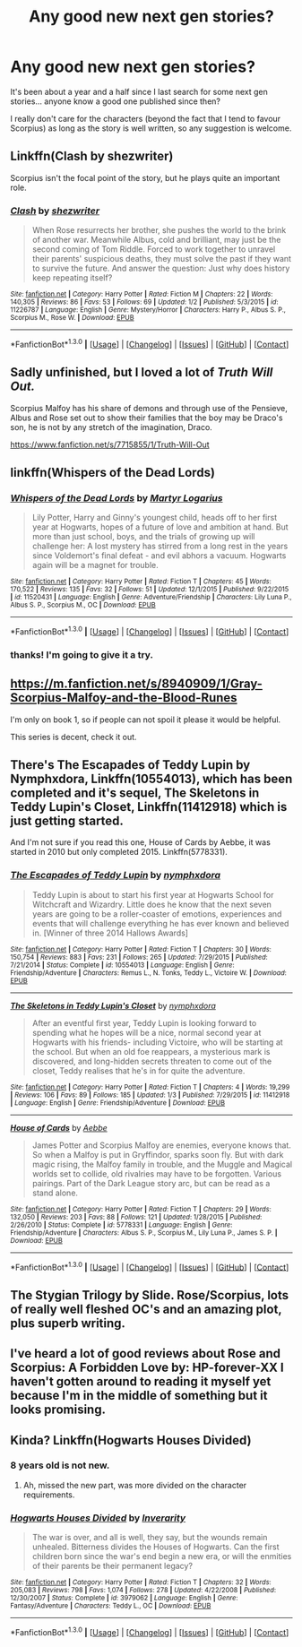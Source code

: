 #+TITLE: Any good new next gen stories?

* Any good new next gen stories?
:PROPERTIES:
:Score: 6
:DateUnix: 1452934972.0
:DateShort: 2016-Jan-16
:FlairText: Request
:END:
It's been about a year and a half since I last search for some next gen stories... anyone know a good one published since then?

I really don't care for the characters (beyond the fact that I tend to favour Scorpius) as long as the story is well written, so any suggestion is welcome.


** Linkffn(Clash by shezwriter)

Scorpius isn't the focal point of the story, but he plays quite an important role.
:PROPERTIES:
:Score: 2
:DateUnix: 1453129878.0
:DateShort: 2016-Jan-18
:END:

*** [[http://www.fanfiction.net/s/11226787/1/][*/Clash/*]] by [[https://www.fanfiction.net/u/6736467/shezwriter][/shezwriter/]]

#+begin_quote
  When Rose resurrects her brother, she pushes the world to the brink of another war. Meanwhile Albus, cold and brilliant, may just be the second coming of Tom Riddle. Forced to work together to unravel their parents' suspicious deaths, they must solve the past if they want to survive the future. And answer the question: Just why does history keep repeating itself?
#+end_quote

^{/Site/: [[http://www.fanfiction.net/][fanfiction.net]] *|* /Category/: Harry Potter *|* /Rated/: Fiction M *|* /Chapters/: 22 *|* /Words/: 140,305 *|* /Reviews/: 86 *|* /Favs/: 53 *|* /Follows/: 69 *|* /Updated/: 1/2 *|* /Published/: 5/3/2015 *|* /id/: 11226787 *|* /Language/: English *|* /Genre/: Mystery/Horror *|* /Characters/: Harry P., Albus S. P., Scorpius M., Rose W. *|* /Download/: [[http://www.p0ody-files.com/ff_to_ebook/mobile/makeEpub.php?id=11226787][EPUB]]}

--------------

*FanfictionBot*^{1.3.0} *|* [[[https://github.com/tusing/reddit-ffn-bot/wiki/Usage][Usage]]] | [[[https://github.com/tusing/reddit-ffn-bot/wiki/Changelog][Changelog]]] | [[[https://github.com/tusing/reddit-ffn-bot/issues/][Issues]]] | [[[https://github.com/tusing/reddit-ffn-bot/][GitHub]]] | [[[https://www.reddit.com/message/compose?to=%2Fu%2Ftusing][Contact]]]
:PROPERTIES:
:Author: FanfictionBot
:Score: 1
:DateUnix: 1453129911.0
:DateShort: 2016-Jan-18
:END:


** Sadly unfinished, but I loved a lot of /Truth Will Out./

Scorpius Malfoy has his share of demons and through use of the Pensieve, Albus and Rose set out to show their families that the boy may be Draco's son, he is not by any stretch of the imagination, Draco.

[[https://www.fanfiction.net/s/7715855/1/Truth-Will-Out]]
:PROPERTIES:
:Author: CryptidGrimnoir
:Score: 1
:DateUnix: 1452999901.0
:DateShort: 2016-Jan-17
:END:


** linkffn(Whispers of the Dead Lords)
:PROPERTIES:
:Author: PsychoGeek
:Score: 1
:DateUnix: 1453012335.0
:DateShort: 2016-Jan-17
:END:

*** [[http://www.fanfiction.net/s/11520431/1/][*/Whispers of the Dead Lords/*]] by [[https://www.fanfiction.net/u/7140897/Martyr-Logarius][/Martyr Logarius/]]

#+begin_quote
  Lily Potter, Harry and Ginny's youngest child, heads off to her first year at Hogwarts, hopes of a future of love and ambition at hand. But more than just school, boys, and the trials of growing up will challenge her: A lost mystery has stirred from a long rest in the years since Voldemort's final defeat - and evil abhors a vacuum. Hogwarts again will be a magnet for trouble.
#+end_quote

^{/Site/: [[http://www.fanfiction.net/][fanfiction.net]] *|* /Category/: Harry Potter *|* /Rated/: Fiction T *|* /Chapters/: 45 *|* /Words/: 170,522 *|* /Reviews/: 135 *|* /Favs/: 32 *|* /Follows/: 51 *|* /Updated/: 12/1/2015 *|* /Published/: 9/22/2015 *|* /id/: 11520431 *|* /Language/: English *|* /Genre/: Adventure/Friendship *|* /Characters/: Lily Luna P., Albus S. P., Scorpius M., OC *|* /Download/: [[http://www.p0ody-files.com/ff_to_ebook/mobile/makeEpub.php?id=11520431][EPUB]]}

--------------

*FanfictionBot*^{1.3.0} *|* [[[https://github.com/tusing/reddit-ffn-bot/wiki/Usage][Usage]]] | [[[https://github.com/tusing/reddit-ffn-bot/wiki/Changelog][Changelog]]] | [[[https://github.com/tusing/reddit-ffn-bot/issues/][Issues]]] | [[[https://github.com/tusing/reddit-ffn-bot/][GitHub]]] | [[[https://www.reddit.com/message/compose?to=%2Fu%2Ftusing][Contact]]]
:PROPERTIES:
:Author: FanfictionBot
:Score: 1
:DateUnix: 1453012399.0
:DateShort: 2016-Jan-17
:END:


*** thanks! I'm going to give it a try.
:PROPERTIES:
:Score: 1
:DateUnix: 1453017436.0
:DateShort: 2016-Jan-17
:END:


** [[https://m.fanfiction.net/s/8940909/1/Gray-Scorpius-Malfoy-and-the-Blood-Runes]]

I'm only on book 1, so if people can not spoil it please it would be helpful.

This series is decent, check it out.
:PROPERTIES:
:Author: Axelnite
:Score: 1
:DateUnix: 1453024955.0
:DateShort: 2016-Jan-17
:END:


** There's The Escapades of Teddy Lupin by Nymphxdora, Linkffn(10554013), which has been completed and it's sequel, The Skeletons in Teddy Lupin's Closet, Linkffn(11412918) which is just getting started.

And I'm not sure if you read this one, House of Cards by Aebbe, it was started in 2010 but only completed 2015. Linkffn(5778331).
:PROPERTIES:
:Author: chatterchick
:Score: 1
:DateUnix: 1453036539.0
:DateShort: 2016-Jan-17
:END:

*** [[http://www.fanfiction.net/s/10554013/1/][*/The Escapades of Teddy Lupin/*]] by [[https://www.fanfiction.net/u/5591306/nymphxdora][/nymphxdora/]]

#+begin_quote
  Teddy Lupin is about to start his first year at Hogwarts School for Witchcraft and Wizardry. Little does he know that the next seven years are going to be a roller-coaster of emotions, experiences and events that will challenge everything he has ever known and believed in. [Winner of three 2014 Hallows Awards]
#+end_quote

^{/Site/: [[http://www.fanfiction.net/][fanfiction.net]] *|* /Category/: Harry Potter *|* /Rated/: Fiction T *|* /Chapters/: 30 *|* /Words/: 150,754 *|* /Reviews/: 883 *|* /Favs/: 231 *|* /Follows/: 265 *|* /Updated/: 7/29/2015 *|* /Published/: 7/21/2014 *|* /Status/: Complete *|* /id/: 10554013 *|* /Language/: English *|* /Genre/: Friendship/Adventure *|* /Characters/: Remus L., N. Tonks, Teddy L., Victoire W. *|* /Download/: [[http://www.p0ody-files.com/ff_to_ebook/mobile/makeEpub.php?id=10554013][EPUB]]}

--------------

[[http://www.fanfiction.net/s/11412918/1/][*/The Skeletons in Teddy Lupin's Closet/*]] by [[https://www.fanfiction.net/u/5591306/nymphxdora][/nymphxdora/]]

#+begin_quote
  After an eventful first year, Teddy Lupin is looking forward to spending what he hopes will be a nice, normal second year at Hogwarts with his friends- including Victoire, who will be starting at the school. But when an old foe reappears, a mysterious mark is discovered, and long-hidden secrets threaten to come out of the closet, Teddy realises that he's in for quite the adventure.
#+end_quote

^{/Site/: [[http://www.fanfiction.net/][fanfiction.net]] *|* /Category/: Harry Potter *|* /Rated/: Fiction T *|* /Chapters/: 4 *|* /Words/: 19,299 *|* /Reviews/: 106 *|* /Favs/: 89 *|* /Follows/: 185 *|* /Updated/: 1/3 *|* /Published/: 7/29/2015 *|* /id/: 11412918 *|* /Language/: English *|* /Genre/: Friendship/Adventure *|* /Download/: [[http://www.p0ody-files.com/ff_to_ebook/mobile/makeEpub.php?id=11412918][EPUB]]}

--------------

[[http://www.fanfiction.net/s/5778331/1/][*/House of Cards/*]] by [[https://www.fanfiction.net/u/2264475/Aebbe][/Aebbe/]]

#+begin_quote
  James Potter and Scorpius Malfoy are enemies, everyone knows that. So when a Malfoy is put in Gryffindor, sparks soon fly. But with dark magic rising, the Malfoy family in trouble, and the Muggle and Magical worlds set to collide, old rivalries may have to be forgotten. Various pairings. Part of the Dark League story arc, but can be read as a stand alone.
#+end_quote

^{/Site/: [[http://www.fanfiction.net/][fanfiction.net]] *|* /Category/: Harry Potter *|* /Rated/: Fiction T *|* /Chapters/: 29 *|* /Words/: 132,050 *|* /Reviews/: 203 *|* /Favs/: 88 *|* /Follows/: 121 *|* /Updated/: 1/28/2015 *|* /Published/: 2/26/2010 *|* /Status/: Complete *|* /id/: 5778331 *|* /Language/: English *|* /Genre/: Friendship/Adventure *|* /Characters/: Albus S. P., Scorpius M., Lily Luna P., James S. P. *|* /Download/: [[http://www.p0ody-files.com/ff_to_ebook/mobile/makeEpub.php?id=5778331][EPUB]]}

--------------

*FanfictionBot*^{1.3.0} *|* [[[https://github.com/tusing/reddit-ffn-bot/wiki/Usage][Usage]]] | [[[https://github.com/tusing/reddit-ffn-bot/wiki/Changelog][Changelog]]] | [[[https://github.com/tusing/reddit-ffn-bot/issues/][Issues]]] | [[[https://github.com/tusing/reddit-ffn-bot/][GitHub]]] | [[[https://www.reddit.com/message/compose?to=%2Fu%2Ftusing][Contact]]]
:PROPERTIES:
:Author: FanfictionBot
:Score: 1
:DateUnix: 1453036610.0
:DateShort: 2016-Jan-17
:END:


** The Stygian Trilogy by Slide. Rose/Scorpius, lots of really well fleshed OC's and an amazing plot, plus superb writing.
:PROPERTIES:
:Author: Guizkane
:Score: 1
:DateUnix: 1453084898.0
:DateShort: 2016-Jan-18
:END:


** I've heard a lot of good reviews about Rose and Scorpius: A Forbidden Love by: HP-forever-XX I haven't gotten around to reading it myself yet because I'm in the middle of something but it looks promising.
:PROPERTIES:
:Author: avengedobby
:Score: 1
:DateUnix: 1460511049.0
:DateShort: 2016-Apr-13
:END:


** Kinda? Linkffn(Hogwarts Houses Divided)
:PROPERTIES:
:Author: midasgoldentouch
:Score: 1
:DateUnix: 1453012676.0
:DateShort: 2016-Jan-17
:END:

*** 8 years old is not new.
:PROPERTIES:
:Author: howtopleaseme
:Score: 3
:DateUnix: 1453015810.0
:DateShort: 2016-Jan-17
:END:

**** Ah, missed the new part, was more divided on the character requirements.
:PROPERTIES:
:Author: midasgoldentouch
:Score: 1
:DateUnix: 1453016558.0
:DateShort: 2016-Jan-17
:END:


*** [[http://www.fanfiction.net/s/3979062/1/][*/Hogwarts Houses Divided/*]] by [[https://www.fanfiction.net/u/1374917/Inverarity][/Inverarity/]]

#+begin_quote
  The war is over, and all is well, they say, but the wounds remain unhealed. Bitterness divides the Houses of Hogwarts. Can the first children born since the war's end begin a new era, or will the enmities of their parents be their permanent legacy?
#+end_quote

^{/Site/: [[http://www.fanfiction.net/][fanfiction.net]] *|* /Category/: Harry Potter *|* /Rated/: Fiction T *|* /Chapters/: 32 *|* /Words/: 205,083 *|* /Reviews/: 798 *|* /Favs/: 1,074 *|* /Follows/: 278 *|* /Updated/: 4/22/2008 *|* /Published/: 12/30/2007 *|* /Status/: Complete *|* /id/: 3979062 *|* /Language/: English *|* /Genre/: Fantasy/Adventure *|* /Characters/: Teddy L., OC *|* /Download/: [[http://www.p0ody-files.com/ff_to_ebook/mobile/makeEpub.php?id=3979062][EPUB]]}

--------------

*FanfictionBot*^{1.3.0} *|* [[[https://github.com/tusing/reddit-ffn-bot/wiki/Usage][Usage]]] | [[[https://github.com/tusing/reddit-ffn-bot/wiki/Changelog][Changelog]]] | [[[https://github.com/tusing/reddit-ffn-bot/issues/][Issues]]] | [[[https://github.com/tusing/reddit-ffn-bot/][GitHub]]] | [[[https://www.reddit.com/message/compose?to=%2Fu%2Ftusing][Contact]]]
:PROPERTIES:
:Author: FanfictionBot
:Score: 1
:DateUnix: 1453012694.0
:DateShort: 2016-Jan-17
:END:
